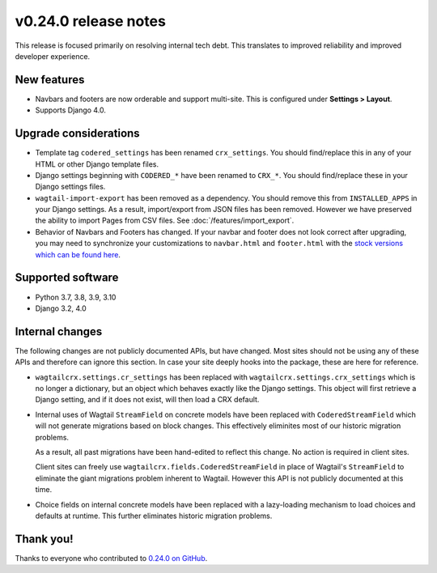 v0.24.0 release notes
=====================


This release is focused primarily on resolving internal tech debt. This
translates to improved reliability and improved developer experience.


New features
------------

* Navbars and footers are now orderable and support multi-site. This is
  configured under **Settings > Layout**.

* Supports Django 4.0.


Upgrade considerations
----------------------

* Template tag ``codered_settings`` has been renamed ``crx_settings``. You
  should find/replace this in any of your HTML or other Django template files.

* Django settings beginning with ``CODERED_*`` have been renamed to ``CRX_*``.
  You should find/replace these in your Django settings files.

* ``wagtail-import-export`` has been removed as a dependency. You should remove
  this from ``INSTALLED_APPS`` in your Django settings. As a result,
  import/export from JSON files has been removed. However we have preserved the
  ability to import Pages from CSV files. See :doc:`/features/import_export`.

* Behavior of Navbars and Footers has changed. If your navbar and footer does
  not look correct after upgrading, you may need to synchronize your
  customizations to ``navbar.html`` and ``footer.html`` with the `stock versions
  which can be found here
  <https://github.com/coderedcorp/wagtailcrx/tree/dev/wagtailcrx/templates/wagtailcrx/snippets>`_.


Supported software
------------------

* Python 3.7, 3.8, 3.9, 3.10

* Django 3.2, 4.0


Internal changes
----------------

The following changes are not publicly documented APIs, but have changed. Most
sites should not be using any of these APIs and therefore can ignore this
section. In case your site deeply hooks into the package, these are here for
reference.

* ``wagtailcrx.settings.cr_settings`` has been replaced with
  ``wagtailcrx.settings.crx_settings`` which is no longer a dictionary, but an
  object which behaves exactly like the Django settings. This object will first
  retrieve a Django setting, and if it does not exist, will then load a CRX
  default.

* Internal uses of Wagtail ``StreamField`` on concrete models have been replaced
  with ``CoderedStreamField`` which will not generate migrations based on block
  changes. This effectively eliminites most of our historic migration problems.

  As a result, all past migrations have been hand-edited to reflect this change.
  No action is required in client sites.

  Client sites can freely use ``wagtailcrx.fields.CoderedStreamField`` in place
  of Wagtail's ``StreamField`` to eliminate the giant migrations problem
  inherent to Wagtail. However this API is not publicly documented at this time.

* Choice fields on internal concrete models have been replaced with a
  lazy-loading mechanism to load choices and defaults at runtime. This further
  eliminates historic migration problems.


Thank you!
----------

Thanks to everyone who contributed to `0.24.0 on GitHub <https://github.com/coderedcorp/wagtailcrx/milestone/37?closed=1>`_.
